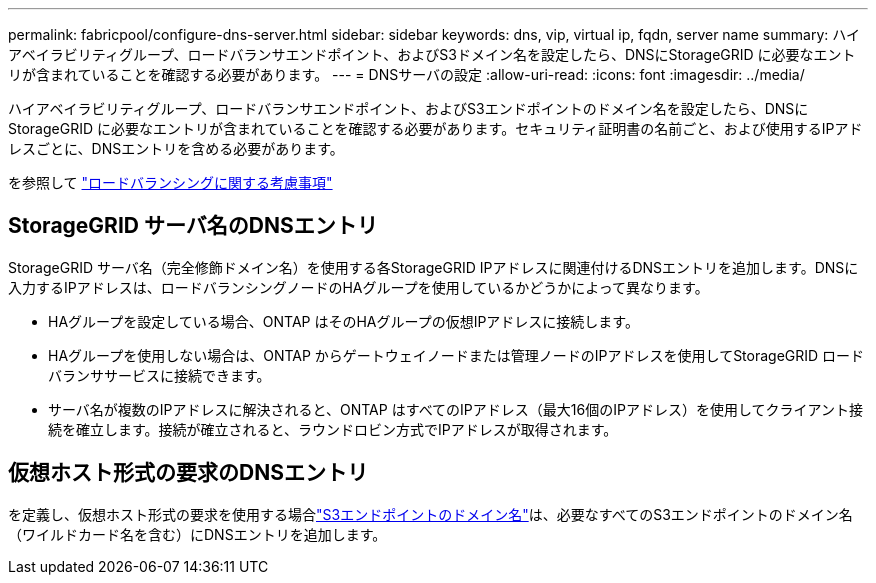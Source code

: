 ---
permalink: fabricpool/configure-dns-server.html 
sidebar: sidebar 
keywords: dns, vip, virtual ip, fqdn, server name 
summary: ハイアベイラビリティグループ、ロードバランサエンドポイント、およびS3ドメイン名を設定したら、DNSにStorageGRID に必要なエントリが含まれていることを確認する必要があります。 
---
= DNSサーバの設定
:allow-uri-read: 
:icons: font
:imagesdir: ../media/


[role="lead"]
ハイアベイラビリティグループ、ロードバランサエンドポイント、およびS3エンドポイントのドメイン名を設定したら、DNSにStorageGRID に必要なエントリが含まれていることを確認する必要があります。セキュリティ証明書の名前ごと、および使用するIPアドレスごとに、DNSエントリを含める必要があります。

を参照して link:../admin/managing-load-balancing.html["ロードバランシングに関する考慮事項"]



== StorageGRID サーバ名のDNSエントリ

StorageGRID サーバ名（完全修飾ドメイン名）を使用する各StorageGRID IPアドレスに関連付けるDNSエントリを追加します。DNSに入力するIPアドレスは、ロードバランシングノードのHAグループを使用しているかどうかによって異なります。

* HAグループを設定している場合、ONTAP はそのHAグループの仮想IPアドレスに接続します。
* HAグループを使用しない場合は、ONTAP からゲートウェイノードまたは管理ノードのIPアドレスを使用してStorageGRID ロードバランササービスに接続できます。
* サーバ名が複数のIPアドレスに解決されると、ONTAP はすべてのIPアドレス（最大16個のIPアドレス）を使用してクライアント接続を確立します。接続が確立されると、ラウンドロビン方式でIPアドレスが取得されます。




== 仮想ホスト形式の要求のDNSエントリ

を定義し、仮想ホスト形式の要求を使用する場合link:../admin/configuring-s3-api-endpoint-domain-names.html["S3エンドポイントのドメイン名"]は、必要なすべてのS3エンドポイントのドメイン名（ワイルドカード名を含む）にDNSエントリを追加します。
